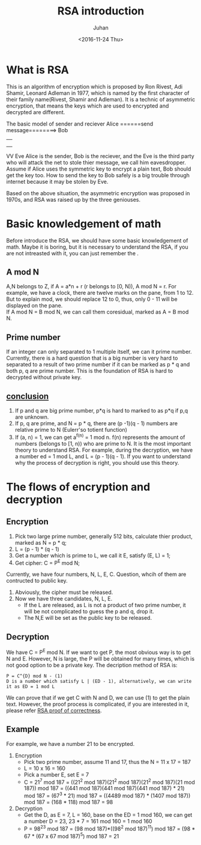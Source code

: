 #+TITLE:RSA introduction
#+DATE: <2016-11-24 Thu>
#+AUTHOR: Juhan
#+EMAIL: justin_victory@hotmail
#+OPTIONS: toc:nil

* What is RSA
  This is an algorithm of encryption which is proposed by Ron Rivest, Adi Shamir, Leonard Adleman in 1977, which is named by the first character of their family name(Rivest, Shamir and Adleman). It is a technic of asymmetric encryption, that means the keys which are used to encrypted and decrypted are different.
  #+BEGIN_SRC
  The basic model of sender and reciever
  Alice ======send message========> Bob
                  ||
                  ||
                  ||
                  VV
                  Eve
  Alice is the sender, Bob is the reciever, and the Eve is the third party who will attack the net to stole thier message, we call him eavesdropper.
  Assume if Alice uses the symmetric key to encrypt a plain text, Bob should get the key too. How to send the key to Bob safely is a big trouble through internet because it may be stolen by Eve.
  #+END_EXAMPLE
  Based on the above situation, the asymmetric encryption was proposed in 1970s, and RSA was raised up by the three geniouses.
  
* Basic knowledgement of math
  Before introduce the RSA, we should have some basic knowledgement of math. Maybe it is boring, but it is necessary to understand the RSA, if you are not intreasted with it, you can just remember the <<conclusion>>.
** A mod N
   A,N belongs to Z, if A = a*n + r (r belongs to [0, N)), A mod N = r. For example, we have a clock, there are twelve marks on the pane, from 1 to 12. But to explain mod, we should replace 12 to 0, thus, only 0 - 11 will be displayed on the pane. \\
   If A mod N = B mod N, we can call them coresidual, marked as A = B mod N. 
** Prime number
   If an integer can only separated to 1 multiple itself, we can it prime number. Currently, there is a hard question that is a big number is very hard to separated to a result of two prime number if it can be marked as p * q and both p, q are prime number. This is the foundation of RSA is hard to decrypted without private key.
** [[conclusion]]
   1. If p and q are big prime number, p*q is hard to marked to as p*q if p,q are unknown.
   2. If p, q are prime, and N = p * q, there are (p -1)(q - 1) numbers are relative prime to N (Eulerr'so totient function)
   3. If (a, n) = 1, we can get a^{f(n)} = 1 mod n. f(n) represents the amount of numbers (belongs to [1, n)) who are prime to N. It is the most important theory to understand RSA. For example, during the decryption, we have a number ed = 1 mod L, and L = (p - 1)(q - 1). If you want to understand why the process of decryption is right, you should use this theory.
      
* The flows of encryption and decryption
** Encryption
   1. Pick two large prime number, generally 512 bits, calculate thier product, marked as N = p * q;
   2. L = (p - 1) * (q - 1)
   3. Get a number which is prime to L, we call it E, satisfy (E, L) = 1;
   4. Get cipher: C = P^{E} mod N;
   Currently, we have four numbers, N, L, E, C. Question, whcih of them are contructed to public key.
   1. Abviously, the cipher must be released.
   2. Now we have three candidates, N, L, E.
      - If the L are released, as L is not a product of two prime number, it will be not complicated to guess the p and q, drop it.
      - The N,E will be set as the public key to be released.
** Decryption
   We have C = P^{E} mod N. If we want to get P, the most obvious way is to get N and E. However, N is large, the P will be obtained for many times, which is not good option to be a private key. The decription method of RSA is:
   #+BEGIN_EXAMPLE
   P = C^{D} mod N - (1)
   D is a number which satisfy L | (ED - 1), alternatively, we can write it as ED = 1 mod L
   #+END_EXAMPLE
   We can prove that if we get C with N and D, we can use (1) to get the plain text. However, the proof process is complicated, if you are interested in it, please refer [[https://crypto.stackexchange.com/questions/2884/rsa-proof-of-correctness][RSA proof of correctness]].
   
** Example
   For example, we have a number 21 to be encrypted.
   1. Encryption
      - Pick two prime number, assume 11 and 17, thus the N = 11 x 17 = 187
      - L = 10 x 16 = 160
      - Pick a number E, set E = 7
      - C = 21^{7} mod 187 = ((21^{2} mod 187)(21^{2} mod 187)(21^{2} mod 187)(21 mod 187)) mod 187 = ((441 mod 187)(441 mod 187)(441 mod 187) * 21) mod 187 = (67^{3} * 21) mod 187 = ((4489 mod 187) * (1407 mod 187)) mod 187 = (168 * 118) mod 187 = 98

   2. Decryption
      - Get the D, as E = 7, L = 160, base on the ED = 1 mod 160, we can get a number D = 23, 23 * 7 = 161 mod 160 = 1 mod 160
      - P = 98^{23} mod 187 = (98 mod 187)*((98^{2} mod 187)^{11}) mod 187 = (98 * 67 * (67 x 67 mod 187)^{5}) mod 187 = 21
